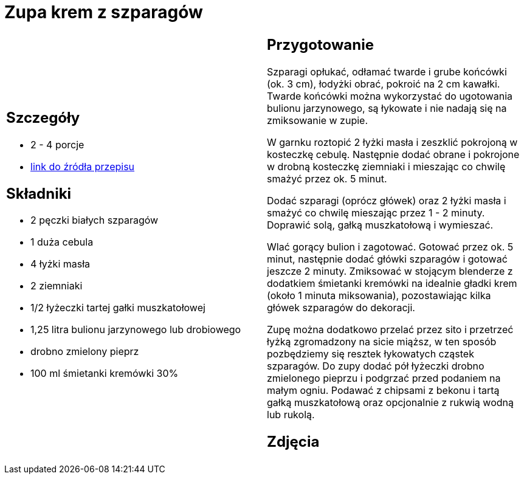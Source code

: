 = Zupa krem z szparagów

[cols=".<a,.<a"]
[frame=none]
[grid=none]
|===
|
== Szczegóły
* 2 - 4 porcje
* https://www.kwestiasmaku.com/zielony_srodek/szparagi/zupa_krem_z_bialych_szparagow/przepis.html[link do źródła przepisu]

== Składniki
* 2 pęczki białych szparagów
* 1 duża cebula
* 4 łyżki masła
* 2 ziemniaki
* 1/2 łyżeczki tartej gałki muszkatołowej
* 1,25 litra bulionu jarzynowego lub drobiowego
* drobno zmielony pieprz
* 100 ml śmietanki kremówki 30%


|
== Przygotowanie
Szparagi opłukać, odłamać twarde i grube końcówki (ok. 3 cm), łodyżki obrać, pokroić na 2 cm kawałki. Twarde końcówki można wykorzystać do ugotowania bulionu jarzynowego, są łykowate i nie nadają się na zmiksowanie w zupie.

W garnku roztopić 2 łyżki masła i zeszklić pokrojoną w kosteczkę cebulę. Następnie dodać obrane i pokrojone w drobną kosteczkę ziemniaki i mieszając co chwilę smażyć przez ok. 5 minut.

Dodać szparagi (oprócz główek) oraz 2 łyżki masła i smażyć co chwilę mieszając przez 1 - 2 minuty. Doprawić solą, gałką muszkatołową i wymieszać.

Wlać gorący bulion i zagotować. Gotować przez ok. 5 minut, następnie dodać główki szparagów i gotować jeszcze 2 minuty. Zmiksować w stojącym blenderze z dodatkiem śmietanki kremówki na idealnie gładki krem (około 1 minuta miksowania), pozostawiając kilka główek szparagów do dekoracji.

Zupę można dodatkowo przelać przez sito i przetrzeć łyżką zgromadzony na sicie miąższ, w ten sposób pozbędziemy się resztek łykowatych cząstek szparagów. Do zupy dodać pół łyżeczki drobno zmielonego pieprzu i podgrzać przed podaniem na małym ogniu. Podawać z chipsami z bekonu i tartą gałką muszkatołową oraz opcjonalnie z rukwią wodną lub rukolą.

== Zdjęcia
|===
